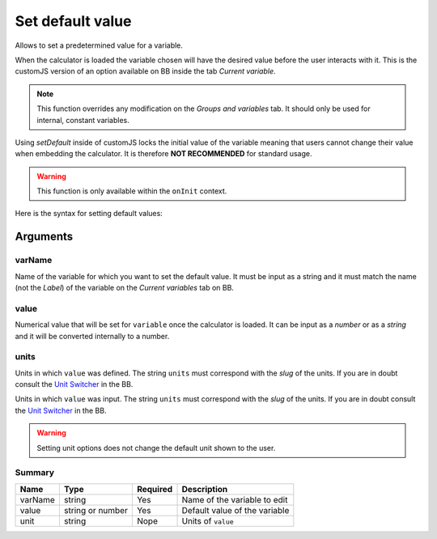 .. _setDef:

Set default value
-----------------

Allows to set a predetermined value for a variable. 

When the calculator is loaded the variable chosen will have the desired value before the user interacts with it. This is the customJS version of an option available on BB inside the tab `Current variable`.

.. note::
   This function overrides any modification on the *Groups and variables* tab. It should only be used for internal, constant variables.

Using `setDefault` inside of customJS locks the initial value of the variable meaning that users cannot change their value when embedding the calculator. It is therefore **NOT RECOMMENDED** for standard usage.

.. warning::
   This function is only available within the ``onInit`` context.  

Here is the syntax for setting default values:

.. code-block:: javascript
   :emphasize-lines: 5

    omni.onInit(function(ctx) {
        var varName = 'myVariable',
            value = '50',
            unit = 'cm';
        ctx.setDefault(varName, value, unit);
        // if you don't wish to set unit you can just use
        // ctx.setDefault(varName, value);
    });

Arguments
~~~~~~~~~

varName
^^^^^^^

Name of the variable for which you want to set the default value. It must be input as a string and it must match the name (not the `Label`) of the variable on the `Current variables` tab on BB.

value
^^^^^

Numerical value that will be set for ``variable`` once the calculator is loaded. It can be input as a `number` or as a `string` and it will be converted internally to a number.

units
^^^^^

Units in which ``value`` was defined. The string ``units`` must correspond with the `slug` of the units. If you are in doubt consult the `Unit Switcher <https://www.omnicalculator.com/adminbb/unit-switchers>`__ in the BB.

Units in which ``value`` was input. The string ``units`` must correspond with the `slug` of the units. If you are in doubt consult the `Unit Switcher <https://www.omnicalculator.com/adminbb/unit-switchers>`__ in the BB.


.. warning::
   Setting unit options does not change the default unit shown to the user.

Summary
^^^^^^^
    
+----------+------------------+----------+-------------------------------+
| Name     | Type             | Required | Description                   |
+==========+==================+==========+===============================+
| varName  | string           | Yes      | Name of the variable to edit  |
+----------+------------------+----------+-------------------------------+
| value    | string or number | Yes      | Default value of the variable |
+----------+------------------+----------+-------------------------------+
| unit     | string           | Nope     | Units of ``value``            |
+----------+------------------+----------+-------------------------------+

